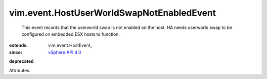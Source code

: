 
vim.event.HostUserWorldSwapNotEnabledEvent
==========================================
  This event records that the userworld swap is not enabled on the host. HA needs userworld swap to be configured on embedded ESX hosts to function.
:extends: vim.event.HostEvent_
:since: `vSphere API 4.0 <vim/version.rst#vimversionversion5>`_
**deprecated**


Attributes:
